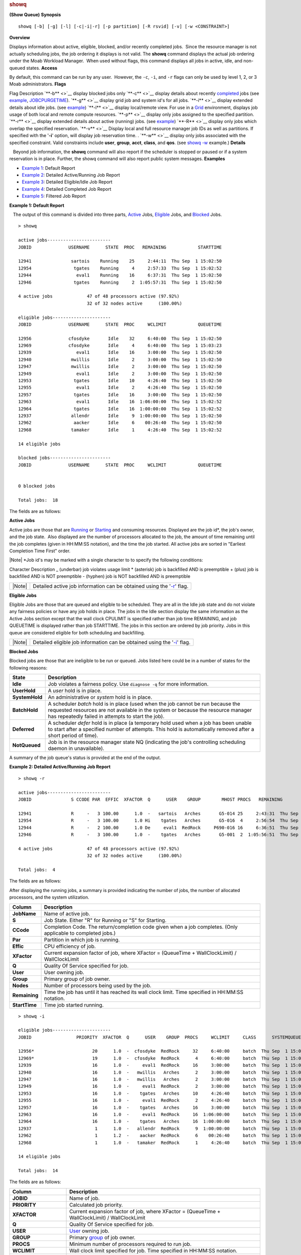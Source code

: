 
.. rubric:: showq
   :name: showq

**(Show Queue)**
**Synopsis**

::

    showq [-b] [-g] [-l] [-c|-i|-r] [-p partition] [-R rsvid] [-v] [-w <CONSTRAINT>]

**Overview**

Displays information about active, eligible, blocked, and/or recently
completed jobs.  Since the resource manager is not actually scheduling
jobs, the job ordering it displays is not valid. The **showq** command
displays the actual job ordering under the Moab Workload Manager.  When
used without flags, this command displays all jobs in active, idle, and
non-queued states.
**Access**

By default, this command can be run by any user.  However, the ``-c``,
``-i``, and ``-r`` flags can only be used by level 1, 2, or 3 Moab
administrators.
**Flags**

Flag
Description
`**-b** <>`__
display blocked jobs only
`**-c** <>`__
display details about recently
`completed <../3.2environment.html#jobstates>`__ jobs (see
`example <#completedexample>`__,
`JOBCPURGETIME <../a.fparameters.html#jobcpurgetime>`__).
`**-g** <>`__
display grid job and system id's for all jobs.
`**-i** <>`__
display extended details about idle jobs. (see
`example <#idleexample>`__)
`**-l** <>`__
display local/remote view. For use in a
`Grid <../17.0peertopeer.html>`__ environment, displays job usage of
both local and remote compute resources.
`**-p** <>`__
display only jobs assigned to the specified partition.
`**-r** <>`__
display extended details about active (running) jobs. (see
`example <#activeexample>`__)
`**-R** <>`__
display only jobs which overlap the specified reservation.
`**-v** <>`__
Display local and full resource manager job IDs as well as partitions.
If specified with the '**-i**' option, will display job reservation
time. .
`**-w** <>`__
display only jobs associated with the specified constraint. Valid
constraints include **user**, **group**, **acct**, **class**, and
**qos**. (see `showq -w <#whereexample>`__ example.)
**Details**

   Beyond job information, the **showq** command will also report if the
scheduler is stopped or paused or if a system reservation is in place.
Further, the showq command will also report public system messages.
**Examples**

-  `Example 1 <#defaultexample>`__: Default Report
-  `Example 2 <#activeexample>`__: Detailed Active/Running Job Report
-  `Example 3 <#idleexample>`__: Detailed Eligible/Idle Job Report
-  `Example 4 <#completedexample>`__: Detailed Completed Job Report
-  `Example 5 <#whereexample>`__: Filtered Job Report

**\ Example 1: Default Report**

   The output of this command is divided into three parts,
`Active <#active>`__ Jobs, `Eligible <#eligible>`__ Jobs, and
`Blocked <#blocked>`__ Jobs.


::

    > showq
     
    active jobs------------------------
    JOBID              USERNAME      STATE  PROC   REMAINING            STARTTIME
     
    12941               sartois    Running    25     2:44:11  Thu Sep  1 15:02:50
    12954                tgates    Running     4     2:57:33  Thu Sep  1 15:02:52
    12944                 eval1    Running    16     6:37:31  Thu Sep  1 15:02:50
    12946                tgates    Running     2  1:05:57:31  Thu Sep  1 15:02:50
     
    4 active jobs             47 of 48 processors active (97.92%)
                              32 of 32 nodes active      (100.00%)
     
    eligible jobs----------------------
    JOBID              USERNAME      STATE  PROC     WCLIMIT            QUEUETIME
     
    12956              cfosdyke       Idle    32     6:40:00  Thu Sep  1 15:02:50
    12969              cfosdyke       Idle     4     6:40:00  Thu Sep  1 15:03:23
    12939                 eval1       Idle    16     3:00:00  Thu Sep  1 15:02:50
    12940               mwillis       Idle     2     3:00:00  Thu Sep  1 15:02:50
    12947               mwillis       Idle     2     3:00:00  Thu Sep  1 15:02:50
    12949                 eval1       Idle     2     3:00:00  Thu Sep  1 15:02:50
    12953                tgates       Idle    10     4:26:40  Thu Sep  1 15:02:50
    12955                 eval1       Idle     2     4:26:40  Thu Sep  1 15:02:50
    12957                tgates       Idle    16     3:00:00  Thu Sep  1 15:02:50
    12963                 eval1       Idle    16  1:06:00:00  Thu Sep  1 15:02:52
    12964                tgates       Idle    16  1:00:00:00  Thu Sep  1 15:02:52
    12937               allendr       Idle     9  1:00:00:00  Thu Sep  1 15:02:50
    12962                aacker       Idle     6    00:26:40  Thu Sep  1 15:02:50
    12968               tamaker       Idle     1     4:26:40  Thu Sep  1 15:02:52
     
    14 eligible jobs
     
    blocked jobs-----------------------
    JOBID              USERNAME      STATE  PROC     WCLIMIT            QUEUETIME
     
     
    0 blocked jobs
     
    Total jobs:  18


The fields are as follows:

+----------------------------------+------------------------------------------------------------------------------------------------------------------------------------------------------------------------------------------------+
| Column                           | Description                                                                                                                                                                                    |
+==================================+================================================================================================================================================================================================+
| \ **JOBID**               | job identifier.                                                                                                                                                                                |
+----------------------------------+------------------------------------------------------------------------------------------------------------------------------------------------------------------------------------------------+
| \ **USERNAME**            | `User <../3.5credoverview.html#user>`__ owning job.                                                                                                                                            |
+----------------------------------+------------------------------------------------------------------------------------------------------------------------------------------------------------------------------------------------+
| \ **STATE**               | `Job State <../3.2environment.html#jobstates>`__.  Current batch state of the job.                                                                                                             |
+----------------------------------+------------------------------------------------------------------------------------------------------------------------------------------------------------------------------------------------+
| \ **PROC**                | Number of processors being used by the job.                                                                                                                                                    |
+----------------------------------+------------------------------------------------------------------------------------------------------------------------------------------------------------------------------------------------+
| \ **REMAINING/WCLIMIT**   | For active jobs, the time the job has until it has reached its wall clock limit or for idle/blocked jobs, the amount of time requested by the job. Time specified in [DD:]HH:MM:SS notation.   |
+----------------------------------+------------------------------------------------------------------------------------------------------------------------------------------------------------------------------------------------+
| \ **STARTTIME**           | Time job started running.                                                                                                                                                                      |
+----------------------------------+------------------------------------------------------------------------------------------------------------------------------------------------------------------------------------------------+

\ **Active Jobs**

Active jobs are those that are
`Running <../3.2environment.html#jobstates>`__ or
`Starting <../3.2environment.html#jobstates>`__ and consuming resources.
Displayed are the job id\*, the job's owner, and the job state.  Also
displayed are the number of processors allocated to the job, the amount
of time remaining until the job completes (given in HH:MM:SS notation),
and the time the job started. All active jobs are sorted in "Earliest
Completion Time First" order.

|Note|
\*Job id's may be marked with a single character to to specify the
following conditions:

Character
Description
\_ (underbar)
job violates usage limit
\* (asterisk)
job is backfilled AND is preemptible
+ (plus)
job is backfilled AND is NOT preemptible
- (hyphen)
job is NOT backfilled AND is preemptible

+----------+---------------------------------------------------------------------------------+
| |Note|   | Detailed active job information can be obtained using the '`-r <#r>`__' flag.   |
+----------+---------------------------------------------------------------------------------+

\ **Eligible Jobs**

Eligible Jobs are those that are queued and eligible to be scheduled.
They are all in the Idle job state and do not violate any fairness
policies or have any job holds in place. The jobs in the Idle section
display the same information as the Active Jobs section except that the
wall clock CPULIMIT is specified rather than job time REMAINING, and job
QUEUETIME is displayed rather than job STARTTIME. The jobs in this
section are ordered by job priority. Jobs in this queue are considered
eligible for both scheduling and backfilling.

+----------+-----------------------------------------------------------------------------------+
| |Note|   | Detailed eligible job information can be obtained using the '`-i <#i>`__' flag.   |
+----------+-----------------------------------------------------------------------------------+

\ **Blocked Jobs**

Blocked jobs are those that are ineligible to be run or queued. Jobs
listed here could be in a number of states for the following reasons:

+------------------+------------------------------------------------------------------------------------------------------------------------------------------------------------------------------------------------------------------------------+
| State            | Description                                                                                                                                                                                                                  |
+==================+==============================================================================================================================================================================================================================+
| **Idle**         | Job violates a fairness policy. Use ``diagnose -q`` for more information.                                                                                                                                                    |
+------------------+------------------------------------------------------------------------------------------------------------------------------------------------------------------------------------------------------------------------------+
| **UserHold**     | A *user* hold is in place.                                                                                                                                                                                                   |
+------------------+------------------------------------------------------------------------------------------------------------------------------------------------------------------------------------------------------------------------------+
| **SystemHold**   | An administrative or *system* hold is in place.                                                                                                                                                                              |
+------------------+------------------------------------------------------------------------------------------------------------------------------------------------------------------------------------------------------------------------------+
| **BatchHold**    | A scheduler *batch* hold is in place (used when the job cannot be run because the requested resources are not available in the system or because the resource manager has repeatedly failed in attempts to start the job).   |
+------------------+------------------------------------------------------------------------------------------------------------------------------------------------------------------------------------------------------------------------------+
| **Deferred**     | A scheduler *defer* hold is in place (a temporary hold used when a job has been unable to start after a specified number of attempts. This hold is automatically removed after a short period of time).                      |
+------------------+------------------------------------------------------------------------------------------------------------------------------------------------------------------------------------------------------------------------------+
| **NotQueued**    | Job is in the resource manager state NQ (indicating the job's controlling scheduling daemon in unavailable).                                                                                                                 |
+------------------+------------------------------------------------------------------------------------------------------------------------------------------------------------------------------------------------------------------------------+

A summary of the job queue's status is provided at the end of the
output.

**\ Example 2: Detailed Active/Running Job Report**


::

    > showq -r
     
    active jobs------------------------
    JOBID               S CCODE PAR  EFFIC  XFACTOR  Q      USER    GROUP        MHOST PROCS   REMAINING            STARTTIME
     
    12941               R     -   3 100.00      1.0  -   sartois   Arches       G5-014 25     2:43:31  Thu Sep  1 15:02:50
    12954               R     -   3 100.00      1.0 Hi    tgates   Arches       G5-016  4     2:56:54  Thu Sep  1 15:02:52
    12944               R     -   2 100.00      1.0 De     eval1  RedRock     P690-016 16     6:36:51  Thu Sep  1 15:02:50
    12946               R     -   3 100.00      1.0  -    tgates   Arches       G5-001  2  1:05:56:51  Thu Sep  1 15:02:50
     
    4 active jobs             47 of 48 processors active (97.92%)
                              32 of 32 nodes active      (100.00%)
     
    Total jobs:  4


The fields are as follows:

+-------------------------+----------------------------------------------------------------------------------------------------+
| Column                  | Description                                                                                        |
+=========================+====================================================================================================+
| \ **JOBID**      | Name of active job.                                                                                |
+-------------------------+----------------------------------------------------------------------------------------------------+
| **S**                   | `Job State <../3.2environment.html#jobstates>`__. Either "R" for Running or "S" for Starting.      |
+-------------------------+----------------------------------------------------------------------------------------------------+
| **PAR**                 | Partition in which job is running.                                                                 |
+-------------------------+----------------------------------------------------------------------------------------------------+
| **EFFIC**               | CPU efficiency of job.                                                                             |
+-------------------------+----------------------------------------------------------------------------------------------------+
| **XFACTOR**             | Current expansion factor of job, where XFactor = (QueueTime + WallClockLimit) / WallClockLimit     |
+-------------------------+----------------------------------------------------------------------------------------------------+
| **Q**                   | Quality Of Service specified for job.                                                              |
+-------------------------+----------------------------------------------------------------------------------------------------+
| \ **USERNAME**   | User owning job.                                                                                   |
+-------------------------+----------------------------------------------------------------------------------------------------+
| **GROUP**               | Primary group of job owner.                                                                        |
+-------------------------+----------------------------------------------------------------------------------------------------+
| **MHOST**               | Master Host running primary task of job.                                                           |
+-------------------------+----------------------------------------------------------------------------------------------------+
| **PROC**                | Number of processors being used by the job.                                                        |
+-------------------------+----------------------------------------------------------------------------------------------------+
| **REMAINING**           | Time the job has until it has reached its wall clock limit. Time specified in HH:MM:SS notation.   |
+-------------------------+----------------------------------------------------------------------------------------------------+
| **STARTTIME**           | Time job started running.                                                                          |
+-------------------------+----------------------------------------------------------------------------------------------------+

| After displaying the running jobs, a summary is provided indicating
  the number of jobs, the number of allocated processors, and the system
  utilization.

+-----------------+----------------------------------------------------------------------------------------------------------------+
| Column          | Description                                                                                                    |
+=================+================================================================================================================+
| **JobName**     | Name of active job.                                                                                            |
+-----------------+----------------------------------------------------------------------------------------------------------------+
| **S**           | Job State. Either "R" for Running or "S" for Starting.                                                         |
+-----------------+----------------------------------------------------------------------------------------------------------------+
| **CCode**       | Completion Code. The return/completion code given when a job completes. (Only applicable to completed jobs.)   |
+-----------------+----------------------------------------------------------------------------------------------------------------+
| **Par**         | Partition in which job is running.                                                                             |
+-----------------+----------------------------------------------------------------------------------------------------------------+
| **Effic**       | CPU efficiency of job.                                                                                         |
+-----------------+----------------------------------------------------------------------------------------------------------------+
| **XFactor**     | Current expansion factor of job, where XFactor = (QueueTime + WallClockLimit) / WallClockLimit                 |
+-----------------+----------------------------------------------------------------------------------------------------------------+
| **Q**           | Quality Of Service specified for job.                                                                          |
+-----------------+----------------------------------------------------------------------------------------------------------------+
| **User**        | User owning job.                                                                                               |
+-----------------+----------------------------------------------------------------------------------------------------------------+
| **Group**       | Primary group of job owner.                                                                                    |
+-----------------+----------------------------------------------------------------------------------------------------------------+
| **Nodes**       | Number of processors being used by the job.                                                                    |
+-----------------+----------------------------------------------------------------------------------------------------------------+
| **Remaining**   | Time the job has until it has reached its wall clock limit. Time specified in HH:MM:SS notation.               |
+-----------------+----------------------------------------------------------------------------------------------------------------+
| **StartTime**   | Time job started running.                                                                                      |
+-----------------+----------------------------------------------------------------------------------------------------------------+


::

    > showq -i
     
    eligible jobs----------------------
    JOBID                 PRIORITY  XFACTOR  Q      USER    GROUP  PROCS     WCLIMIT     CLASS      SYSTEMQUEUETIME
     
    12956*                      20      1.0  -  cfosdyke  RedRock     32     6:40:00     batch  Thu Sep  1 15:02:50
    12969*                      19      1.0  -  cfosdyke  RedRock      4     6:40:00     batch  Thu Sep  1 15:03:23
    12939                       16      1.0  -     eval1  RedRock     16     3:00:00     batch  Thu Sep  1 15:02:50
    12940                       16      1.0  -   mwillis   Arches      2     3:00:00     batch  Thu Sep  1 15:02:50
    12947                       16      1.0  -   mwillis   Arches      2     3:00:00     batch  Thu Sep  1 15:02:50
    12949                       16      1.0  -     eval1  RedRock      2     3:00:00     batch  Thu Sep  1 15:02:50
    12953                       16      1.0  -    tgates   Arches     10     4:26:40     batch  Thu Sep  1 15:02:50
    12955                       16      1.0  -     eval1  RedRock      2     4:26:40     batch  Thu Sep  1 15:02:50
    12957                       16      1.0  -    tgates   Arches     16     3:00:00     batch  Thu Sep  1 15:02:50
    12963                       16      1.0  -     eval1  RedRock     16  1:06:00:00     batch  Thu Sep  1 15:02:52
    12964                       16      1.0  -    tgates   Arches     16  1:00:00:00     batch  Thu Sep  1 15:02:52
    12937                        1      1.0  -   allendr  RedRock      9  1:00:00:00     batch  Thu Sep  1 15:02:50
    12962                        1      1.2  -    aacker  RedRock      6    00:26:40     batch  Thu Sep  1 15:02:50
    12968                        1      1.0  -   tamaker  RedRock      1     4:26:40     batch  Thu Sep  1 15:02:52
     
    14 eligible jobs
     
    Total jobs:  14


The fields are as follows:

+-----------------------+--------------------------------------------------------------------------------------------------+
| Column                | Description                                                                                      |
+=======================+==================================================================================================+
| **JOBID**             | Name of job.                                                                                     |
+-----------------------+--------------------------------------------------------------------------------------------------+
| **PRIORITY**          | Calculated job priority.                                                                         |
+-----------------------+--------------------------------------------------------------------------------------------------+
| **XFACTOR**           | Current expansion factor of job, where XFactor = (QueueTime + WallClockLimit) / WallClockLimit   |
+-----------------------+--------------------------------------------------------------------------------------------------+
| **Q**                 | Quality Of Service specified for job.                                                            |
+-----------------------+--------------------------------------------------------------------------------------------------+
| **USER**              | `User <../3.5credoverview.html#user>`__ owning job.                                              |
+-----------------------+--------------------------------------------------------------------------------------------------+
| **GROUP**             | Primary `group <../3.5credoverview.html#group>`__ of job owner.                                  |
+-----------------------+--------------------------------------------------------------------------------------------------+
| **PROCS**             | Minimum number of processors required to run job.                                                |
+-----------------------+--------------------------------------------------------------------------------------------------+
| **WCLIMIT**           | Wall clock limit specified for job. Time specified in HH:MM:SS notation.                         |
+-----------------------+--------------------------------------------------------------------------------------------------+
| **CLASS**             | `Class <../3.5credoverview.html#class>`__ requested by job.                                      |
+-----------------------+--------------------------------------------------------------------------------------------------+
| **SYSTEMQUEUETIME**   | Time job was admitted into the system queue.                                                     |
+-----------------------+--------------------------------------------------------------------------------------------------+

+----------+-----------------------------------------------------------------------------------------------------------------------------------------------------------------------------------------------------------------------------------------------------------------+
| |Note|   | An asterisk at the end of a job (job 12956\* in this example) indicates that the job has a job `reservation <7.1advancereservations.html>`__ created for it. The details of this reservation can be displayed using the `checkjob <checkjob.html>`__ command.   |
+----------+-----------------------------------------------------------------------------------------------------------------------------------------------------------------------------------------------------------------------------------------------------------------+

**\ Example 4: Detailed Completed Job Report**


::

    > showq -c

    completed jobs------------------------
    JOBID               S CCODE  PAR  EFFIC  XFACTOR  Q  USERNAME    GROUP        MHOST PROC    WALLTIME            STARTTIME

    13098               C     0  bas  93.17      1.0  -   sartois   Arches       G5-014    25    2:43:31  Thu Sep  1 15:02:50
    13102               C     0  bas  99.55      2.2 Hi    tgates   Arches       G5-016     4    2:56:54  Thu Sep  1 15:02:52
    13103               C     2  tes  99.30      2.9 De     eval1  RedRock     P690-016    16    6:36:51  Thu Sep  1 15:02:50
    13115               C     0  tes  97.04      1.0  -    tgates   Arches       G5-001     2 1:05:56:51  Thu Sep  1 15:02:50

    3 completed jobs


The fields are as follows:

+-------------------------+------------------------------------------------------------------------------------------------------------------------------------------------------------------------------+
| Column                  | Description                                                                                                                                                                  |
+=========================+==============================================================================================================================================================================+
| \ **JOBID**      | job id for completed job.                                                                                                                                                    |
+-------------------------+------------------------------------------------------------------------------------------------------------------------------------------------------------------------------+
| \ **S**          | `Job State <../3.2environment.html#jobstates>`__. Either "C" for `Completed <../3.2environment.html#completed>`__ or "V" for `Vacated <../3.2environment.html#vacated>`__.   |
+-------------------------+------------------------------------------------------------------------------------------------------------------------------------------------------------------------------+
| \ **CCODE**      | Completion code reported by the job.                                                                                                                                         |
+-------------------------+------------------------------------------------------------------------------------------------------------------------------------------------------------------------------+
| **PAR**                 | Partition in which job ran.                                                                                                                                                  |
+-------------------------+------------------------------------------------------------------------------------------------------------------------------------------------------------------------------+
| **EFFIC**               | CPU efficiency of job.                                                                                                                                                       |
+-------------------------+------------------------------------------------------------------------------------------------------------------------------------------------------------------------------+
| **XFACTOR**             | Expansion factor of job, where XFactor = (QueueTime + WallClockLimit) / WallClockLimit                                                                                       |
+-------------------------+------------------------------------------------------------------------------------------------------------------------------------------------------------------------------+
| **Q**                   | `Quality of Service <../7.3qos.html>`__ specified for job.                                                                                                                   |
+-------------------------+------------------------------------------------------------------------------------------------------------------------------------------------------------------------------+
| \ **USERNAME**   | `User <../3.5credoverview.html#user>`__ owning job.                                                                                                                          |
+-------------------------+------------------------------------------------------------------------------------------------------------------------------------------------------------------------------+
| **GROUP**               | Primary `group <../3.5credoverview.html#group>`__ of job owner.                                                                                                              |
+-------------------------+------------------------------------------------------------------------------------------------------------------------------------------------------------------------------+
| **MHOST**               | Master Host which ran the primary task of job.                                                                                                                               |
+-------------------------+------------------------------------------------------------------------------------------------------------------------------------------------------------------------------+
| **PROC**                | Number of processors being used by the job.                                                                                                                                  |
+-------------------------+------------------------------------------------------------------------------------------------------------------------------------------------------------------------------+
| \ **WALLTIME**   | Wallclock time used by the job.  Time specified in [DD:]HH:MM:SS notation.                                                                                                   |
+-------------------------+------------------------------------------------------------------------------------------------------------------------------------------------------------------------------+
| **STARTTIME**           | Time job started running.                                                                                                                                                    |
+-------------------------+------------------------------------------------------------------------------------------------------------------------------------------------------------------------------+

After displaying the active jobs, a summary is provided indicating the
number of jobs, the number of allocated processors, and the system
utilization.

+----------+-----------------------------------------------------------------------------------------------------------------------------------------------------------------------------+
| |Note|   | If the `DISPLAYFLAGS <../a.fparameters.html#displayflags>`__ parameter is set to **ACCOUNTCENTRIC**, job group information will be replaced with job account information.   |
+----------+-----------------------------------------------------------------------------------------------------------------------------------------------------------------------------+

**\ Example 5: Filtered Job Report**

   Show only jobs associated with user ``john`` and class ``benchmark``


::

    > showq -w class=benchmark -w user=john

    ...


**See Also**

-  `Moab Client Installation <../2.2installation.html#client>`__ -
   explains how to distribute this command to client nodes
-  `showbf <showbf.html>`__ - command to display resource availability.
-  `mdiag -j <mdiag.html>`__ - command to display detailed job
   diagnostics.
-  `checkjob <checkjob.html>`__ - command to check the status of a
   particular job.
-  `JOBCPURGETIME <../a.fparameters.html#jobcpurgetime>`__ - parameter
   to adjust the duration of time Moab preserves information about
   completed jobs
-  `DISPLAYFLAGS <../a.fparameters.html#displayflags>`__ - parameter to
   control what job information is displayed

